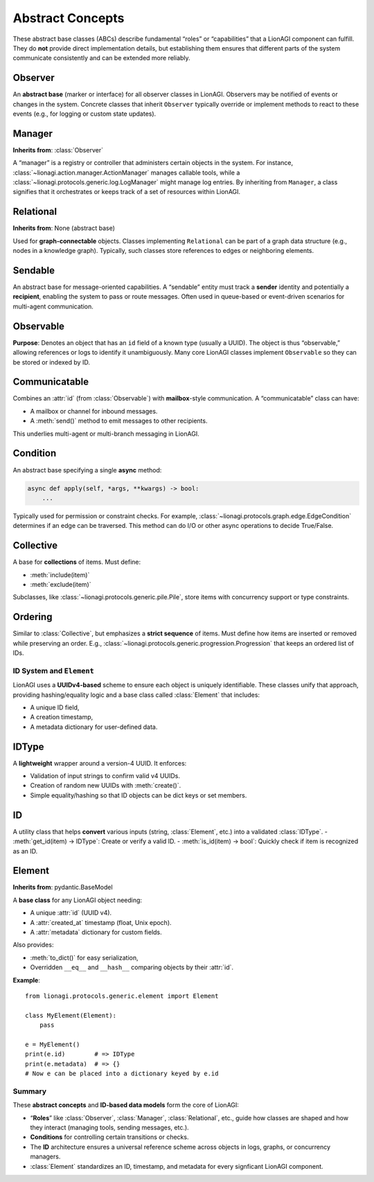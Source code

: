 .. _lionagi-core-abc:

====================================
Abstract Concepts
====================================
.. module:: lionagi.protocols._concepts
   :synopsis: Abstract base classes for LionAGI core concepts.

These abstract base classes (ABCs) describe fundamental “roles” or “capabilities”
that a LionAGI component can fulfill. They do **not** provide direct implementation
details, but establishing them ensures that different parts of the system 
communicate consistently and can be extended more reliably.


Observer
--------
.. class:: Observer
   :module: lionagi.protocols._concepts

   An **abstract base** (marker or interface) for all observer classes in LionAGI.
   Observers may be notified of events or changes in the system. Concrete classes
   that inherit ``Observer`` typically override or implement methods to react
   to these events (e.g., for logging or custom state updates).


Manager
-------
.. class:: Manager
   :module: lionagi.protocols._concepts

   **Inherits from**: :class:`Observer`

   A “manager” is a registry or controller that administers certain objects in
   the system. For instance, :class:`~lionagi.action.manager.ActionManager`
   manages callable tools, while a :class:`~lionagi.protocols.generic.log.LogManager`
   might manage log entries. By inheriting from ``Manager``, a class signifies
   that it orchestrates or keeps track of a set of resources within LionAGI.


Relational
----------
.. class:: Relational
   :module: lionagi.protocols._concepts

   **Inherits from**: None (abstract base)

   Used for **graph-connectable** objects. Classes implementing ``Relational``
   can be part of a graph data structure (e.g., nodes in a knowledge graph).
   Typically, such classes store references to edges or neighboring elements.


Sendable
--------
.. class:: Sendable
   :module: lionagi.protocols._concepts

   An abstract base for message-oriented capabilities. A “sendable” entity
   must track a **sender** identity and potentially a **recipient**, enabling
   the system to pass or route messages. Often used in queue-based or event-driven
   scenarios for multi-agent communication.


Observable
----------
.. class:: Observable
   :module: lionagi.protocols._concepts

   **Purpose**: Denotes an object that has an ``id`` field of a known type (usually
   a UUID). The object is thus “observable,” allowing references or logs to
   identify it unambiguously. Many core LionAGI classes implement ``Observable``
   so they can be stored or indexed by ID.


Communicatable
--------------
.. class:: Communicatable(Observable)
   :module: lionagi.protocols._concepts

   Combines an :attr:`id` (from :class:`Observable`) with **mailbox**-style
   communication. A “communicatable” class can have:

   - A mailbox or channel for inbound messages.
   - A :meth:`send()` method to emit messages to other recipients.

   This underlies multi-agent or multi-branch messaging in LionAGI.


Condition
---------
.. class:: Condition
   :module: lionagi.protocols._concepts

   An abstract base specifying a single **async** method:

   .. code-block:: python

      async def apply(self, *args, **kwargs) -> bool:
          ...

   Typically used for permission or constraint checks. For example,
   :class:`~lionagi.protocols.graph.edge.EdgeCondition` determines if an edge
   can be traversed. This method can do I/O or other async operations to decide
   True/False.


Collective
----------
.. class:: Collective(Generic[E])
   :module: lionagi.protocols._concepts

   A base for **collections** of items. Must define:

   - :meth:`include(item)`
   - :meth:`exclude(item)`

   Subclasses, like :class:`~lionagi.protocols.generic.pile.Pile`, store
   items with concurrency support or type constraints.


Ordering
--------
.. class:: Ordering(Generic[E])
   :module: lionagi.protocols._concepts

   Similar to :class:`Collective`, but emphasizes a **strict sequence** of items.
   Must define how items are inserted or removed while preserving an order. E.g.,
   :class:`~lionagi.protocols.generic.progression.Progression` that keeps an ordered
   list of IDs.


------------------------------
ID System and ``Element``
------------------------------
.. _lionagi-id-system:

.. module:: lionagi.protocols.generic.element
   :synopsis: Core ID-based classes and the Element base class.

LionAGI uses a **UUIDv4-based** scheme to ensure each object is uniquely 
identifiable. These classes unify that approach, providing hashing/equality
logic and a base class called :class:`Element` that includes:

- A unique ID field,
- A creation timestamp,
- A metadata dictionary for user-defined data.


IDType
------
.. class:: IDType
   :module: lionagi.protocols.generic.element

   A **lightweight** wrapper around a version-4 UUID. It enforces:

   - Validation of input strings to confirm valid v4 UUIDs.
   - Creation of random new UUIDs with :meth:`create()`.
   - Simple equality/hashing so that ID objects can be dict keys or set members.


ID
--
.. class:: ID(Generic[E])
   :module: lionagi.protocols.generic.element

   A utility class that helps **convert** various inputs (string, :class:`Element`, etc.)
   into a validated :class:`IDType`.  
   - :meth:`get_id(item) -> IDType`: Create or verify a valid ID.
   - :meth:`is_id(item) -> bool`: Quickly check if item is recognized as an ID.


Element
-------
.. class:: Element
   :module: lionagi.protocols.generic.element

   **Inherits from**: pydantic.BaseModel

   A **base class** for any LionAGI object needing:

   - A unique :attr:`id` (UUID v4).
   - A :attr:`created_at` timestamp (float, Unix epoch).
   - A :attr:`metadata` dictionary for custom fields.

   Also provides:

   - :meth:`to_dict()` for easy serialization,
   - Overridden ``__eq__`` and ``__hash__`` comparing objects by their :attr:`id`.

   **Example**::

      from lionagi.protocols.generic.element import Element

      class MyElement(Element):
          pass

      e = MyElement()
      print(e.id)        # => IDType
      print(e.metadata)  # => {}
      # Now e can be placed into a dictionary keyed by e.id


---------
Summary
---------
These **abstract concepts** and **ID-based data models** form the core of LionAGI:

- “**Roles**” like :class:`Observer`, :class:`Manager`, :class:`Relational`,
  etc., guide how classes are shaped and how they interact (managing tools, 
  sending messages, etc.).
- **Conditions** for controlling certain transitions or checks.
- The **ID** architecture ensures a universal reference scheme across 
  objects in logs, graphs, or concurrency managers.
- :class:`Element` standardizes an ID, timestamp, and metadata for every 
  signficant LionAGI component.
